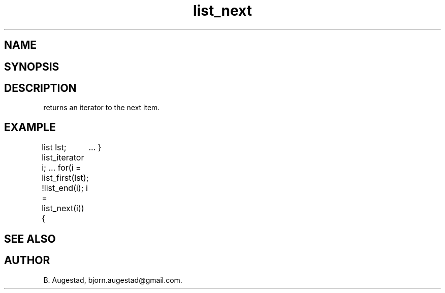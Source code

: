 .TH list_next 3
.SH NAME
.Nm list_next() 
.Nd Move to the next node in a list.
.SH SYNOPSIS
.Fd #include <meta_list.h>
.Fo "list_iterator list_next"
.Fa "list_iterator i"
.Fc
.SH DESCRIPTION
.Nm 
returns an iterator to the next item. 
.SH EXAMPLE
.Bd -literal
list lst;
list_iterator i;
\&...
for(i = list_first(lst); !list_end(i); i = list_next(i)) {
	...
}
.Ed
.SH SEE ALSO
.Xr list_first 3 ,
.Xr list_end 3
.SH AUTHOR
B. Augestad, bjorn.augestad@gmail.com.
